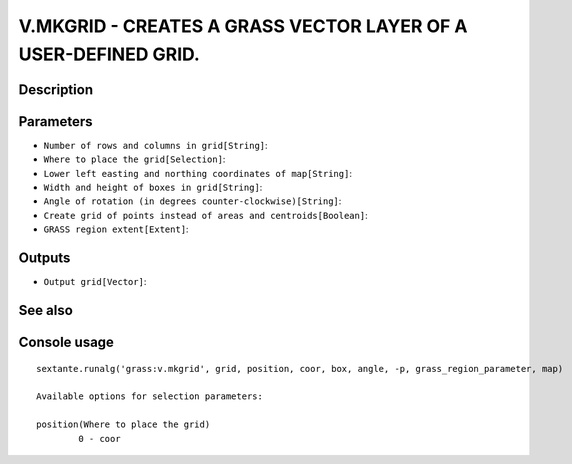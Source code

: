 V.MKGRID - CREATES A GRASS VECTOR LAYER OF A USER-DEFINED GRID.
===============================================================

Description
-----------

Parameters
----------

- ``Number of rows and columns in grid[String]``:
- ``Where to place the grid[Selection]``:
- ``Lower left easting and northing coordinates of map[String]``:
- ``Width and height of boxes in grid[String]``:
- ``Angle of rotation (in degrees counter-clockwise)[String]``:
- ``Create grid of points instead of areas and centroids[Boolean]``:
- ``GRASS region extent[Extent]``:

Outputs
-------

- ``Output grid[Vector]``:

See also
---------


Console usage
-------------


::

	sextante.runalg('grass:v.mkgrid', grid, position, coor, box, angle, -p, grass_region_parameter, map)

	Available options for selection parameters:

	position(Where to place the grid)
		0 - coor
